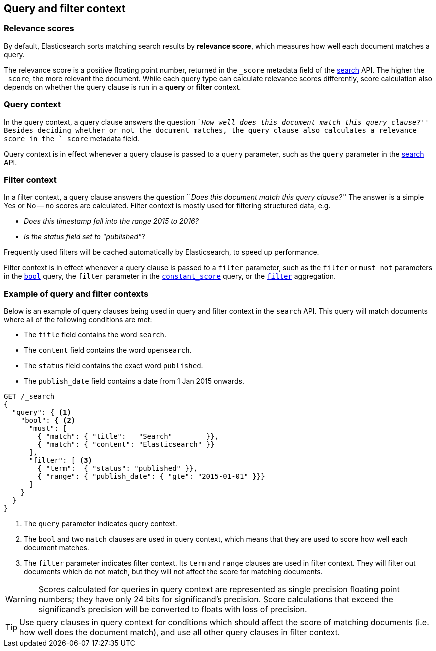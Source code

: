 [[query-filter-context]]
== Query and filter context

[discrete]
[[relevance-scores]]
=== Relevance scores

By default, Elasticsearch sorts matching search results by **relevance
score**, which measures how well each document matches a query.

The relevance score is a positive floating point number, returned in the
`_score` metadata field of the <<search-request-body,search>> API. The higher the
`_score`, the more relevant the document. While each query type can calculate
relevance scores differently, score calculation also depends on whether the
query clause is run in a **query** or **filter** context.

[discrete]
[[query-context]]
=== Query context
In the query context, a query clause answers the question ``__How well does this
document match this query clause?__'' Besides deciding whether or not the
document matches, the query clause also calculates a relevance score in the
`_score` metadata field.

Query context is in effect whenever a query clause is passed to a `query`
parameter, such as the `query` parameter in the
<<request-body-search-query,search>> API.

[discrete]
[[filter-context]]
=== Filter context
In a filter context, a query clause answers the question ``__Does this
document match this query clause?__''  The answer is a simple Yes or No -- no
scores are calculated.  Filter context is mostly used for filtering structured
data, e.g.

*  __Does this +timestamp+ fall into the range 2015 to 2016?__
*  __Is the +status+  field set to ++"published"++__?

Frequently used filters will be cached automatically by Elasticsearch, to
speed up performance.

Filter context is in effect whenever a query clause is passed to a `filter`
parameter, such as the `filter` or `must_not` parameters in the
<<query-dsl-bool-query,`bool`>> query, the `filter` parameter in the
<<query-dsl-constant-score-query,`constant_score`>> query, or the
<<search-aggregations-bucket-filter-aggregation,`filter`>> aggregation.

[discrete]
[[query-filter-context-ex]]
=== Example of query and filter contexts
Below is an example of query clauses being used in query and filter context
in the `search` API.  This query will match documents where all of the following
conditions are met:

* The `title` field contains the word `search`.
* The `content` field contains the word `opensearch`.
* The `status` field contains the exact word `published`.
* The `publish_date` field contains a date from 1 Jan 2015 onwards.

[source,console]
------------------------------------
GET /_search
{
  "query": { <1>
    "bool": { <2>
      "must": [
        { "match": { "title":   "Search"        }},
        { "match": { "content": "Elasticsearch" }}  
      ],
      "filter": [ <3>
        { "term":  { "status": "published" }}, 
        { "range": { "publish_date": { "gte": "2015-01-01" }}} 
      ]
    }
  }
}
------------------------------------

<1> The `query` parameter indicates query context.
<2> The `bool` and two `match` clauses are used in query context,
    which means that they are used to score how well each document
    matches.
<3> The `filter` parameter indicates filter context. Its `term` and 
    `range` clauses are used in filter context. They will filter out 
    documents which do not match, but they will
    not affect the score for matching documents.

WARNING: Scores calculated for queries in query context are represented 
as single precision floating point numbers; they have only
24 bits for significand's precision. Score calculations that exceed the
significand's precision will be converted to floats with loss of precision.

TIP: Use query clauses in query context for conditions which should affect the
score of matching documents (i.e. how well does the document match), and use
all other query clauses in filter context.